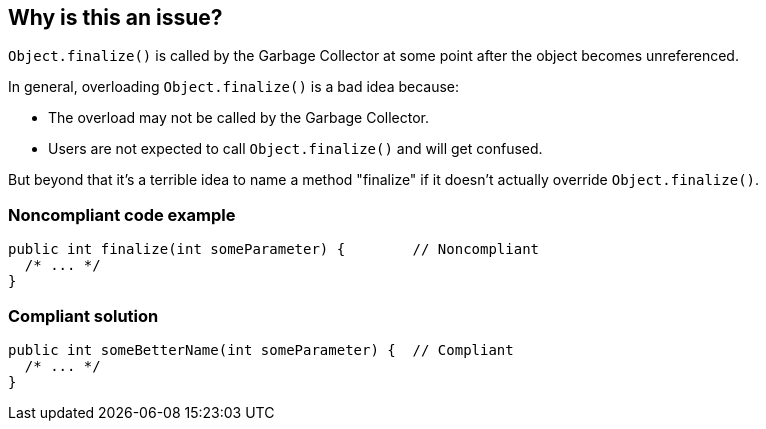 == Why is this an issue?

``++Object.finalize()++`` is called by the Garbage Collector at some point after the object becomes unreferenced.


In general, overloading ``++Object.finalize()++`` is a bad idea because:

* The overload may not be called by the Garbage Collector.
* Users are not expected to call ``++Object.finalize()++`` and will get confused.

But beyond that it's a terrible idea to name a method "finalize" if it doesn't actually override ``++Object.finalize()++``.


=== Noncompliant code example

[source,java]
----
public int finalize(int someParameter) {        // Noncompliant
  /* ... */
}
----


=== Compliant solution

[source,java]
----
public int someBetterName(int someParameter) {  // Compliant
  /* ... */
}
----


ifdef::env-github,rspecator-view[]

'''
== Implementation Specification
(visible only on this page)

=== Message

Rename this method to avoid any possible confusion with Object.finalize() or [remove the parameters|give it a "void" return type].


'''
== Comments And Links
(visible only on this page)

=== on 1 Aug 2013, 13:21:52 Freddy Mallet wrote:
Is implemented by \http://jira.codehaus.org/browse/SONARJAVA-264

=== on 1 Aug 2013, 23:28:32 Ann Campbell wrote:
The description says that the lower-level finalize won't be called, but that's not what my reading indicates...?

=== on 2 Aug 2013, 06:26:50 Dinesh Bolkensteyn wrote:
How many rules do we need on Object.finalize()?


We already have 3, and I think that having 5 is really too much to cover a feature that in practice is never used...


It probably would be better to see how those 2 new rules could be fit into the existing 3 rules use cases

=== on 2 Aug 2013, 07:38:10 Dinesh Bolkensteyn wrote:
Methods should not be named 'finalize'

=== on 2 Aug 2013, 08:25:35 Freddy Mallet wrote:
Just to make it clear, in such case we're really talking about overloading and not about overriding.

=== on 2 Feb 2015, 20:57:10 Sébastien Gioria wrote:
CERT Secure Coding MET12-J

=== on 3 Feb 2015, 20:39:26 Ann Campbell wrote:
I see this as a different issue [~sebastien.gioria].

=== on 16 Jun 2015, 11:47:56 Ann Campbell wrote:
CodePro: Finalize Method Definition

endif::env-github,rspecator-view[]
